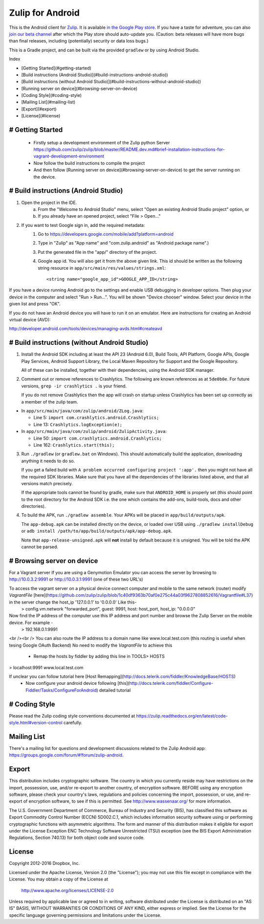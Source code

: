 

=================
Zulip for Android
=================

This is the Android client for `Zulip <http://www.zulip.org>`_.  It is
available `in the Google Play store
<https://play.google.com/store/apps/details?id=com.zulip.android>`_.
If you have a taste for adventure, you can also `join our beta channel
<https://play.google.com/apps/testing/com.zulip.android>`_ after which
the Play store should auto-update you. (Caution: beta releases will
have more bugs than final releases, including (potentially) security
or data loss bugs.)

This is a Gradle project, and can be built via the provided ``gradlew``
or by using Android Studio.

Index

* [Getting Started](#getting-started)
* [Build instructions (Android Studio)](#build-instructions-android-studio))
* [Build instructions (without Android Studio)](#build-instructions-without-android-studio))
* [Running server on device](#browsing-server-on-device)
* [Coding Style](#coding-style)
* [Mailing List](#mailing-list)
* [Export](#export)
* [License](#license)

# Getting Started
-----------------------------------

 - Firstly setup a development environment of the Zulip python Server 
   https://github.com/zulip/zulip/blob/master/README.dev.md#brief-installation-instructions-for-vagrant-development-environment
 - Now follow the build instructions to compile the project
 - And then follow [Running server on device](#browsing-server-on-device) to get the server running on the device.

# Build instructions (Android Studio)
-----------------------------------

1. Open the project in the IDE.
    a) From the "Welcome to Android Studio" menu, select "Open an
       existing Android Studio project" option, or
    b) If you already have an opened project, select "File > Open..."

2. If you want to test Google sign in, add the required metadata:
    1. Go to https://developers.google.com/mobile/add?platform=android
    2. Type in "Zulip" as "App name" and "com.zulip.android" as
       "Android package name".)
    3. Put the generated file in the "app/" directory of the project.
    4. Google app id. You will also get it from the above given link.
       This id should be written as the following string resource in
       ``app/src/main/res/values/strings.xml``::
            <string name="google_app_id">GOOGLE_APP_ID</string>

If you have a device running Android go to the settings and enable USB
debugging in developer options. Then plug your device in the computer
and select "Run > Run...".  You will be shown "Device chooser" window.
Select your device in the given list and press "OK".

If you do not have an Android device you will have to run it on an
emulator. Here are instructions for creating an Android virtual device
(AVD):

http://developer.android.com/tools/devices/managing-avds.html#createavd

# Build instructions (without Android Studio)
-------------------------------------------

1. Install the Android SDK including at least the API 23 (Android 6.0),
   Build Tools, API Platform, Google APIs, Google Play Services,
   Android Support Library, the Local Maven Repository for Support and
   the Google Repository.

   All of these can be installed, together with their dependencies,
   using the Android SDK manager.

2. Comment out or remove references to Crashlytics. The following are
   known references as at ``5de0b0e``. For future versions,
   ``grep -ir crashlytics .`` is your friend.

   If you do not remove Crashlytics then the app will crash on startup
   unless Crashlytics has been set up correctly as a member of the zulip
   team.

* In ``app/src/main/java/com/zulip/android/ZLog.java``:

  * Line 5: ``import com.crashlytics.android.Crashlytics;``

  * Line 13: ``Crashlytics.logException(e);``

* In ``app/src/main/java/com/zulip/android/ZulipActivity.java``:

  * Line 50: ``import com.crashlytics.android.Crashlytics;``

  * Line 162: ``Crashlytics.start(this);``

3. Run ``./gradlew`` (or ``gradlew.bat`` on Windows). This should
   automatically build the application, downloading anything it
   needs to do so.

   If you get a failed build with
   ``A problem occurred configuring project ':app'.`` then you might
   not have all the required SDK libraries. Make sure that you have
   all the dependencies of the libraries listed above, and that all
   versions match precisely.

   If the appropriate tools cannot be found by gradle, make sure that
   ``ANDROID_HOME`` is properly set (this should point to the root
   directory for the Android SDK i.e. the one which contains the add-ons,
   build-tools, docs and other directories).

4. To build the APK, run ``./gradlew assemble``. Your APKs will be
   placed in ``app/build/outputs/apk``.

   The ``app-debug.apk`` can be installed directly on the device, or
   loaded over USB using ``./gradlew installDebug`` or
   ``adb install /path/to/app/build/outputs/apk/app-debug.apk``.

   Note that ``app-release-unsigned.apk`` will **not** install by
   default because it is unsigned. You will be told the APK cannot be
   parsed.

# Browsing server on device
-------------------------
For a Vagrant server
If you are using a Genymotion Emulator you can access the server by browsing to http://10.0.3.2:9991 or http://10.0.3.1:9991 (one of these two URL's)

To access the vagrant server on a physical device connect computer and mobile to the same network (router) modify `VagrantFile` [here](https://github.com/zulip/zulip/blob/1c40df9363b70af0e275c44a03f9627808852616/Vagrantfile#L37) in the server change the host_ip '127.0.0.1' to '0.0.0.0' Like this-
 > config.vm.network "forwarded_port", guest: 9991, host: host_port, host_ip: "0.0.0.0"
 
Now find the IP address of the computer use this IP address and port number and browse the Zulip Server on the mobile device. For example -
 > 192.168.0.1:9991

<br /><br />
You can also route the IP address to a domain name like www.local.test.com (this routing is useful when tesing Google OAuth Backend) 
No need to modify the `VagrantFile` to achieve this
 - Remap the hosts by fiddler by adding this line in TOOLS> HOSTS
 
> localhost:9991 www.local.test.com

If unclear you can follow tutorial here [Host Remapping](http://docs.telerik.com/fiddler/KnowledgeBase/HOSTS) 
 - Now configure your android device following [this](http://docs.telerik.com/fiddler/Configure-Fiddler/Tasks/ConfigureForAndroid) detailed tutorial 


# Coding Style
------------

Please read the Zulip coding style conventions documented at
https://zulip.readthedocs.org/en/latest/code-style.html#version-control
carefully.

Mailing List
------------

There's a mailing list for questions and development discussions
related to the Zulip Android app:
https://groups.google.com/forum/#!forum/zulip-android.

Export
------
This distribution includes cryptographic software. The country in
which you currently reside may have restrictions on the import,
possession, use, and/or re-export to another country, of encryption
software. BEFORE using any encryption software, please check your
country's laws, regulations and policies concerning the import,
possession, or use, and re-export of encryption software, to see if
this is permitted. See http://www.wassenaar.org/ for more information.

The U.S. Government Department of Commerce, Bureau of Industry and
Security (BIS), has classified this software as Export Commodity
Control Number (ECCN) 5D002.C.1, which includes information security
software using or performing cryptographic functions with asymmetric
algorithms. The form and manner of this distribution makes it
eligible for export under the License Exception ENC Technology
Software Unrestricted (TSU) exception (see the BIS Export
Administration Regulations, Section 740.13) for both object code and
source code.

License
-------

Copyright 2012-2016 Dropbox, Inc.

Licensed under the Apache License, Version 2.0 (the "License");
you may not use this file except in compliance with the License.
You may obtain a copy of the License at

   http://www.apache.org/licenses/LICENSE-2.0

Unless required by applicable law or agreed to in writing, software
distributed under the License is distributed on an "AS IS" BASIS,
WITHOUT WARRANTIES OR CONDITIONS OF ANY KIND, either express or implied.
See the License for the specific language governing permissions and
limitations under the License.

